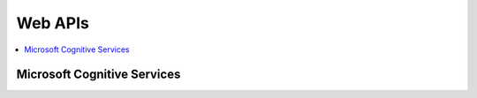 
Web APIs
========

.. contents::
    :local:

Microsoft Cognitive Services
++++++++++++++++++++++++++++

.. autosignature:: jupytalk.mokadi.cognitive_services_helper.call_api_emotions

.. autosignature:: jupytalk.mokadi.cognitive_services_helper.call_api_images

.. autosignature:: jupytalk.mokadi.cognitive_services_helper.call_api_news

.. autosignature:: jupytalk.mokadi.cognitive_services_helper.call_api_speech_reco
